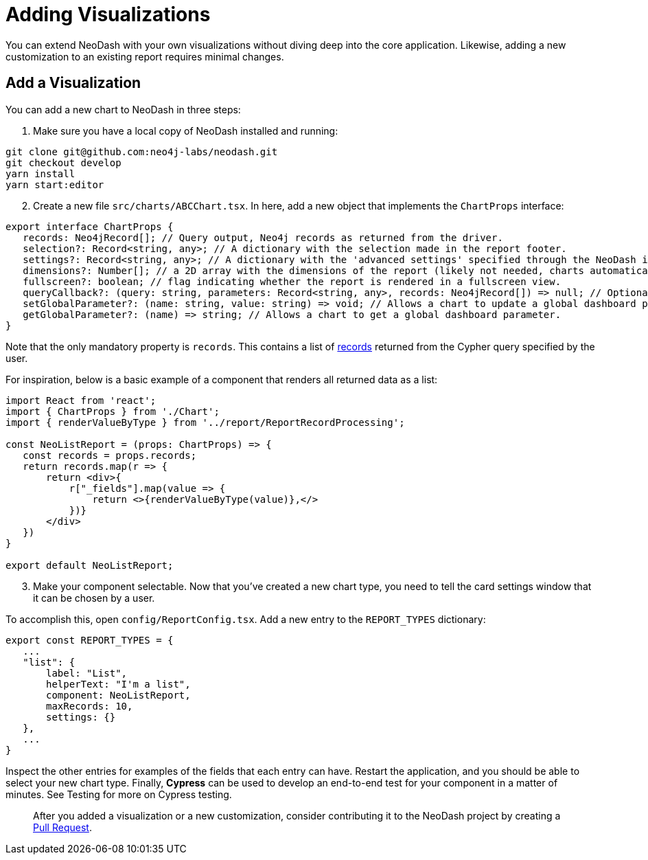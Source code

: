 = Adding Visualizations

You can extend NeoDash with your own visualizations without diving deep
into the core application. Likewise, adding a new customization to an
existing report requires minimal changes.

== Add a Visualization

You can add a new chart to NeoDash in three steps:

[arabic]
. Make sure you have a local copy of NeoDash installed and running:

....
git clone git@github.com:neo4j-labs/neodash.git
git checkout develop
yarn install
yarn start:editor
....

[arabic, start=2]
. Create a new file `src/charts/ABCChart.tsx`. In here, add a new object
that implements the `ChartProps` interface:

....
export interface ChartProps {
   records: Neo4jRecord[]; // Query output, Neo4j records as returned from the driver.
   selection?: Record<string, any>; // A dictionary with the selection made in the report footer.
   settings?: Record<string, any>; // A dictionary with the 'advanced settings' specified through the NeoDash interface.
   dimensions?: Number[]; // a 2D array with the dimensions of the report (likely not needed, charts automatically fill up space).
   fullscreen?: boolean; // flag indicating whether the report is rendered in a fullscreen view.
   queryCallback?: (query: string, parameters: Record<string, any>, records: Neo4jRecord[]) => null; // Optionally, a way for the report to read more data from Neo4j.
   setGlobalParameter?: (name: string, value: string) => void; // Allows a chart to update a global dashboard parameter to be used in Cypher queries for other reports.
   getGlobalParameter?: (name) => string; // Allows a chart to get a global dashboard parameter.
}
....

Note that the only mandatory property is `records`. This contains a list
of
https://neo4j.com/docs/api/javascript-driver/current/class/lib6/record.js~Record.html[records]
returned from the Cypher query specified by the user.

For inspiration, below is a basic example of a component that renders
all returned data as a list:

....
import React from 'react';
import { ChartProps } from './Chart';
import { renderValueByType } from '../report/ReportRecordProcessing';

const NeoListReport = (props: ChartProps) => {
   const records = props.records;
   return records.map(r => {
       return <div>{
           r["_fields"].map(value => {
               return <>{renderValueByType(value)},</>
           })}
       </div>
   })
}

export default NeoListReport;
....

[arabic, start=3]
. Make your component selectable. Now that you’ve created a new chart
type, you need to tell the card settings window that it can be chosen by
a user.

To accomplish this, open `config/ReportConfig.tsx`. Add a new entry to
the `REPORT_TYPES` dictionary:

....
export const REPORT_TYPES = {
   ...
   "list": {
       label: "List",
       helperText: "I'm a list",
       component: NeoListReport,
       maxRecords: 10,
       settings: {}
   },
   ...
}
....

Inspect the other entries for examples of the fields that each entry can
have. Restart the application, and you should be able to select your new
chart type. Finally, *Cypress* can be used to develop an end-to-end test
for your component in a matter of minutes. See Testing for more on
Cypress testing.

____
After you added a visualization or a new customization, consider
contributing it to the NeoDash project by creating a
https://github.com/neo4j-labs/neodash/pulls[Pull Request].
____
